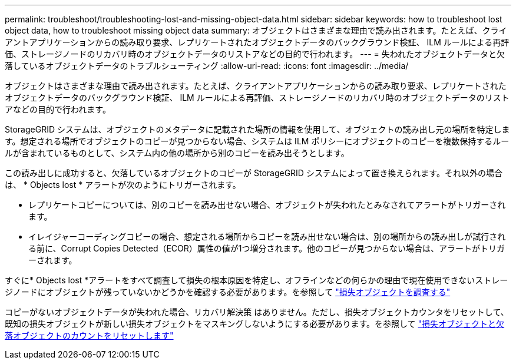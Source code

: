 ---
permalink: troubleshoot/troubleshooting-lost-and-missing-object-data.html 
sidebar: sidebar 
keywords: how to troubleshoot lost object data, how to troubleshoot missing object data 
summary: オブジェクトはさまざまな理由で読み出されます。たとえば、クライアントアプリケーションからの読み取り要求、レプリケートされたオブジェクトデータのバックグラウンド検証、 ILM ルールによる再評価、ストレージノードのリカバリ時のオブジェクトデータのリストアなどの目的で行われます。 
---
= 失われたオブジェクトデータと欠落しているオブジェクトデータのトラブルシューティング
:allow-uri-read: 
:icons: font
:imagesdir: ../media/


[role="lead"]
オブジェクトはさまざまな理由で読み出されます。たとえば、クライアントアプリケーションからの読み取り要求、レプリケートされたオブジェクトデータのバックグラウンド検証、 ILM ルールによる再評価、ストレージノードのリカバリ時のオブジェクトデータのリストアなどの目的で行われます。

StorageGRID システムは、オブジェクトのメタデータに記載された場所の情報を使用して、オブジェクトの読み出し元の場所を特定します。想定される場所でオブジェクトのコピーが見つからない場合、システムは ILM ポリシーにオブジェクトのコピーを複数保持するルールが含まれているものとして、システム内の他の場所から別のコピーを読み出そうとします。

この読み出しに成功すると、欠落しているオブジェクトのコピーが StorageGRID システムによって置き換えられます。それ以外の場合は、 * Objects lost * アラートが次のようにトリガーされます。

* レプリケートコピーについては、別のコピーを読み出せない場合、オブジェクトが失われたとみなされてアラートがトリガーされます。
* イレイジャーコーディングコピーの場合、想定される場所からコピーを読み出せない場合は、別の場所からの読み出しが試行される前に、Corrupt Copies Detected（ECOR）属性の値が1つ増分されます。他のコピーが見つからない場合は、アラートがトリガーされます。


すぐに* Objects lost *アラートをすべて調査して損失の根本原因を特定し、オフラインなどの何らかの理由で現在使用できないストレージノードにオブジェクトが残っていないかどうかを確認する必要があります。を参照して link:../troubleshoot/investigating-lost-objects.html["損失オブジェクトを調査する"]

コピーがないオブジェクトデータが失われた場合、リカバリ解決策 はありません。ただし、損失オブジェクトカウンタをリセットして、既知の損失オブジェクトが新しい損失オブジェクトをマスキングしないようにする必要があります。を参照して link:resetting-lost-and-missing-object-counts.html["損失オブジェクトと欠落オブジェクトのカウントをリセットします"]
